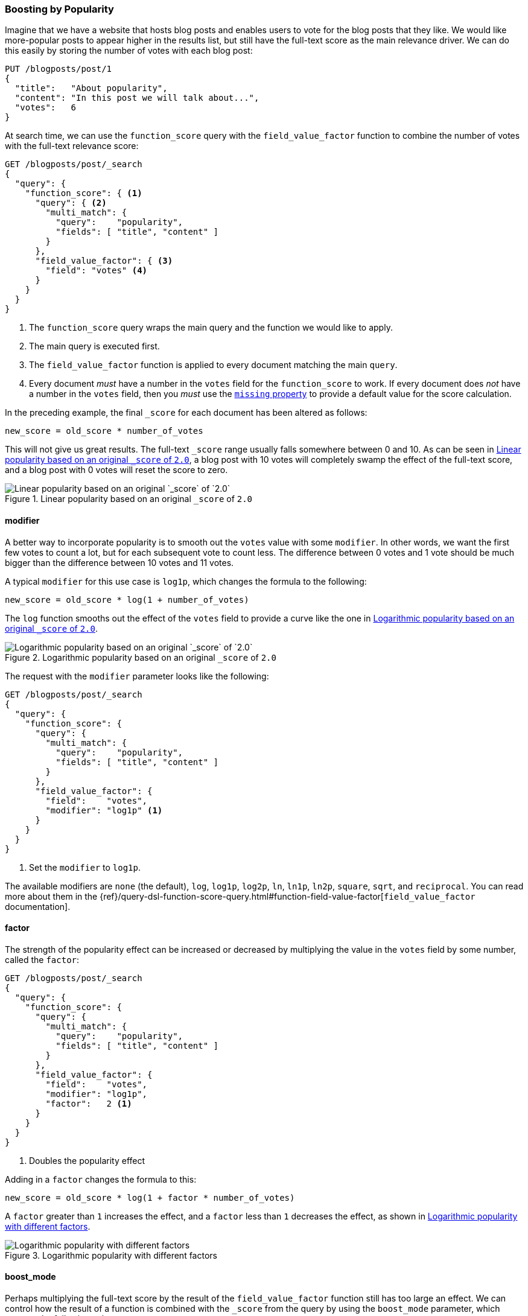 [[boosting-by-popularity]]
=== Boosting by Popularity

Imagine that we have a website that hosts blog posts and enables users to vote for the
blog posts that they like.((("relevance", "controlling", "boosting by popularity")))((("popularity", "boosting by")))((("boosting", "by popularity"))) We would like more-popular posts to appear higher in the
results list, but still have the full-text score as the main relevance driver.
We can do this easily by storing the number of votes with each blog post:

[role="pagebreak-before"]
[source,json]
-------------------------------
PUT /blogposts/post/1
{
  "title":   "About popularity",
  "content": "In this post we will talk about...",
  "votes":   6
}
-------------------------------

At search time, we can use the `function_score` query ((("function_score query", "field_value_factor function")))((("field_value_factor function")))with the
`field_value_factor` function to combine the number of votes with the full-text relevance score:

[source,json]
-------------------------------
GET /blogposts/post/_search
{
  "query": {
    "function_score": { <1>
      "query": { <2>
        "multi_match": {
          "query":    "popularity",
          "fields": [ "title", "content" ]
        }
      },
      "field_value_factor": { <3>
        "field": "votes" <4>
      }
    }
  }
}
-------------------------------
<1> The `function_score` query wraps the main query and the function we would
    like to apply.
<2> The main query is executed first.
<3> The `field_value_factor` function is applied to every document matching
    the main `query`.
<4> Every document _must_ have a number in the `votes` field for
    the `function_score` to work.  If every document does _not_ have a number in the `votes` field, then you _must_ use the
    http://www.elastic.co/guide/en/elasticsearch/reference/current/query-dsl-function-score-query.html#_field_value_factor[`missing` property] to provide a default value for the score calculation.

In the preceding example, the final `_score` for each document has been altered as
follows:

    new_score = old_score * number_of_votes

This will not give us great results.  The full-text `_score` range
usually falls somewhere between 0 and 10. As can be seen in <<img-popularity-linear>>, a blog post with 10 votes will
completely swamp the effect of the full-text score, and a blog post with 0
votes will reset the score to zero.

[[img-popularity-linear]]
.Linear popularity based on an original `_score` of `2.0`
image::images/elas_1701.png[Linear popularity based on an original `_score` of `2.0`]


==== modifier

A better way to incorporate popularity is to smooth out the `votes` value
with some `modifier`.  ((("modifier parameter")))((("field_value_factor function", "modifier parameter")))In other words, we want the first few votes to count a
lot, but for each subsequent vote to count less.  The difference between 0
votes and 1 vote should be much bigger than the difference between 10 votes
and 11 votes.

A typical `modifier` for this use case is `log1p`, which changes the formula
to the following:

    new_score = old_score * log(1 + number_of_votes)

The `log` function smooths out the effect of the `votes` field to provide a
curve like the one in <<img-popularity-log>>.

[[img-popularity-log]]
.Logarithmic popularity based on an original `_score` of `2.0`
image::images/elas_1702.png[Logarithmic popularity based on an original `_score` of `2.0`]

The request with the `modifier` parameter looks like the following:

[source,json]
-------------------------------
GET /blogposts/post/_search
{
  "query": {
    "function_score": {
      "query": {
        "multi_match": {
          "query":    "popularity",
          "fields": [ "title", "content" ]
        }
      },
      "field_value_factor": {
        "field":    "votes",
        "modifier": "log1p" <1>
      }
    }
  }
}
-------------------------------
<1> Set the `modifier` to `log1p`.

[role="pagebreak-before"]
The available modifiers are `none` (the default), `log`, `log1p`, `log2p`,
`ln`, `ln1p`, `ln2p`, `square`, `sqrt`,  and `reciprocal`.  You can read more
about them in the
{ref}/query-dsl-function-score-query.html#function-field-value-factor[`field_value_factor` documentation].

==== factor

The strength of the popularity effect can be increased or decreased by
multiplying the value((("factor (function_score)")))((("field_value_factor function", "factor parameter"))) in the `votes` field by some number, called the
`factor`:

[source,json]
-------------------------------
GET /blogposts/post/_search
{
  "query": {
    "function_score": {
      "query": {
        "multi_match": {
          "query":    "popularity",
          "fields": [ "title", "content" ]
        }
      },
      "field_value_factor": {
        "field":    "votes",
        "modifier": "log1p",
        "factor":   2 <1>
      }
    }
  }
}
-------------------------------
<1> Doubles the popularity effect

Adding in a `factor` changes the formula to this:

    new_score = old_score * log(1 + factor * number_of_votes)

A `factor` greater than `1` increases the effect, and a `factor` less than `1`
decreases the effect, as shown in <<img-popularity-factor>>.

[[img-popularity-factor]]
.Logarithmic popularity with different factors
image::images/elas_1703.png[Logarithmic popularity with different factors]


==== boost_mode

Perhaps multiplying the full-text score by the result of the
`field_value_factor` function ((("function_score query", "boost_mode parameter")))((("boost_mode parameter")))still has too large an effect.  We can control
how the result of a function is combined with the `_score` from the query by
using the `boost_mode` parameter, which accepts the following values:

`multiply`::
      Multiply the `_score` with the function result (default)

`sum`::
      Add the function result to the `_score`

`min`::
      The lower of the `_score` and the function result

`max`::
      The higher of the `_score` and the function result

`replace`::
      Replace the `_score` with the function result

If, instead of multiplying, we add the function result to the `_score`, we can
achieve a much smaller effect, especially if we use a low `factor`:

[source,json]
-------------------------------
GET /blogposts/post/_search
{
  "query": {
    "function_score": {
      "query": {
        "multi_match": {
          "query":    "popularity",
          "fields": [ "title", "content" ]
        }
      },
      "field_value_factor": {
        "field":    "votes",
        "modifier": "log1p",
        "factor":   0.1
      },
      "boost_mode": "sum" <1>
    }
  }
}
-------------------------------
<1> Add the function result to the `_score`.

The formula for the preceding request now looks like this (see <<img-popularity-sum>>):

    new_score = old_score + log(1 + 0.1 * number_of_votes)

[[img-popularity-sum]]
.Combining popularity with `sum`
image::images/elas_1704.png["Combining popularity with `sum`"]


==== max_boost

Finally, we can cap the maximum effect((("function_score query", "max_boost parameter")))((("max_boost parameter"))) that the function can have by using the
`max_boost` parameter:

[source,json]
-------------------------------
GET /blogposts/post/_search
{
  "query": {
    "function_score": {
      "query": {
        "multi_match": {
          "query":    "popularity",
          "fields": [ "title", "content" ]
        }
      },
      "field_value_factor": {
        "field":    "votes",
        "modifier": "log1p",
        "factor":   0.1
      },
      "boost_mode": "sum",
      "max_boost":  1.5 <1>
    }
  }
}
-------------------------------
<1> Whatever the result of the `field_value_factor` function, it will never be
    greater than `1.5`.

NOTE: The `max_boost` applies a limit to the result of the function only, not
to the final `_score`.

